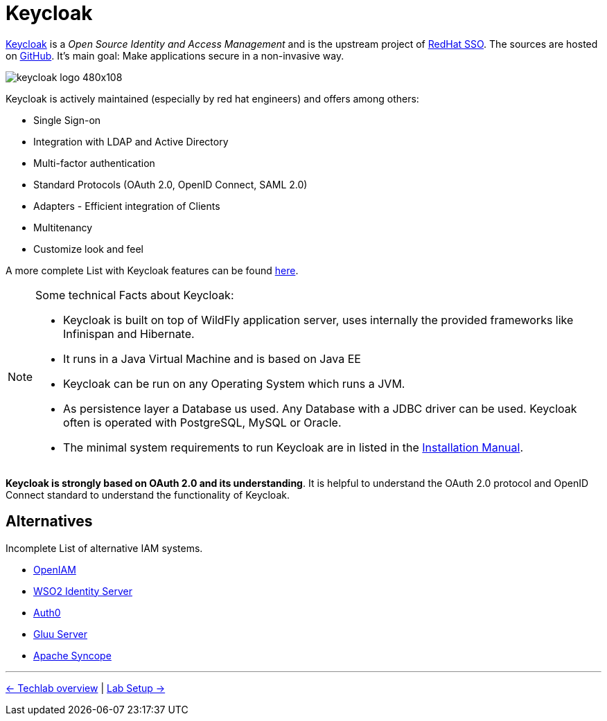 = Keycloak

link:https://www.keycloak.org/[Keycloak] is a _Open Source Identity and Access Management_ and is the upstream project of link:https://access.redhat.com/products/red-hat-single-sign-on[RedHat SSO]. The sources are hosted on https://github.com/keycloak/keycloak[GitHub]. It's main goal: Make applications secure in a non-invasive way.

image::https://www.keycloak.org/resources/images/keycloak_logo_480x108.png[]

Keycloak is actively maintained (especially by red hat engineers) and offers among others:

* Single Sign-on
* Integration with LDAP and Active Directory
* Multi-factor authentication
* Standard Protocols (OAuth 2.0, OpenID Connect, SAML 2.0)
* Adapters - Efficient integration of Clients
* Multitenancy
* Customize look and feel

A more complete List with Keycloak features can be found https://www.keycloak.org/docs/latest/server_admin/index.html#features[here].

[NOTE]
====
Some technical Facts about Keycloak:

* Keycloak is built on top of WildFly application server, uses internally the provided frameworks like Infinispan and Hibernate.
* It runs in a Java Virtual Machine and is based on Java EE
* Keycloak can be run on any Operating System which runs a JVM.
* As persistence layer a Database us used. Any Database with a JDBC driver can be used. Keycloak often is operated with PostgreSQL, MySQL or Oracle.
* The minimal system requirements to run Keycloak are in listed in the https://www.keycloak.org/docs/7.0/server_installation/#system-requirements[Installation Manual].
====

*Keycloak is strongly based on OAuth 2.0 and its understanding*. It is helpful to understand the OAuth 2.0 protocol and OpenID Connect standard to understand the functionality of Keycloak.

== Alternatives

Incomplete List of alternative IAM systems.

* https://www.openiam.com[OpenIAM]
* https://wso2.com/identity-and-access-management/[WSO2 Identity Server]
* https://auth0.com[Auth0]
* https://www.gluu.org[Gluu Server]
* https://syncope.apache.org[Apache Syncope]


'''
[.text-right]
link:../README.adoc[<- Techlab overview] | 
link:./01b_lab-setup.adoc[Lab Setup ->]